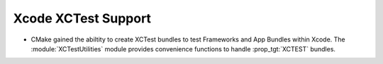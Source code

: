 Xcode XCTest Support
--------------------

* CMake gained the abiltity to create XCTest bundles to test
  Frameworks and App Bundles within Xcode. The :module:`XCTestUtilities`
  module provides convenience functions to handle :prop_tgt:`XCTEST` bundles.
